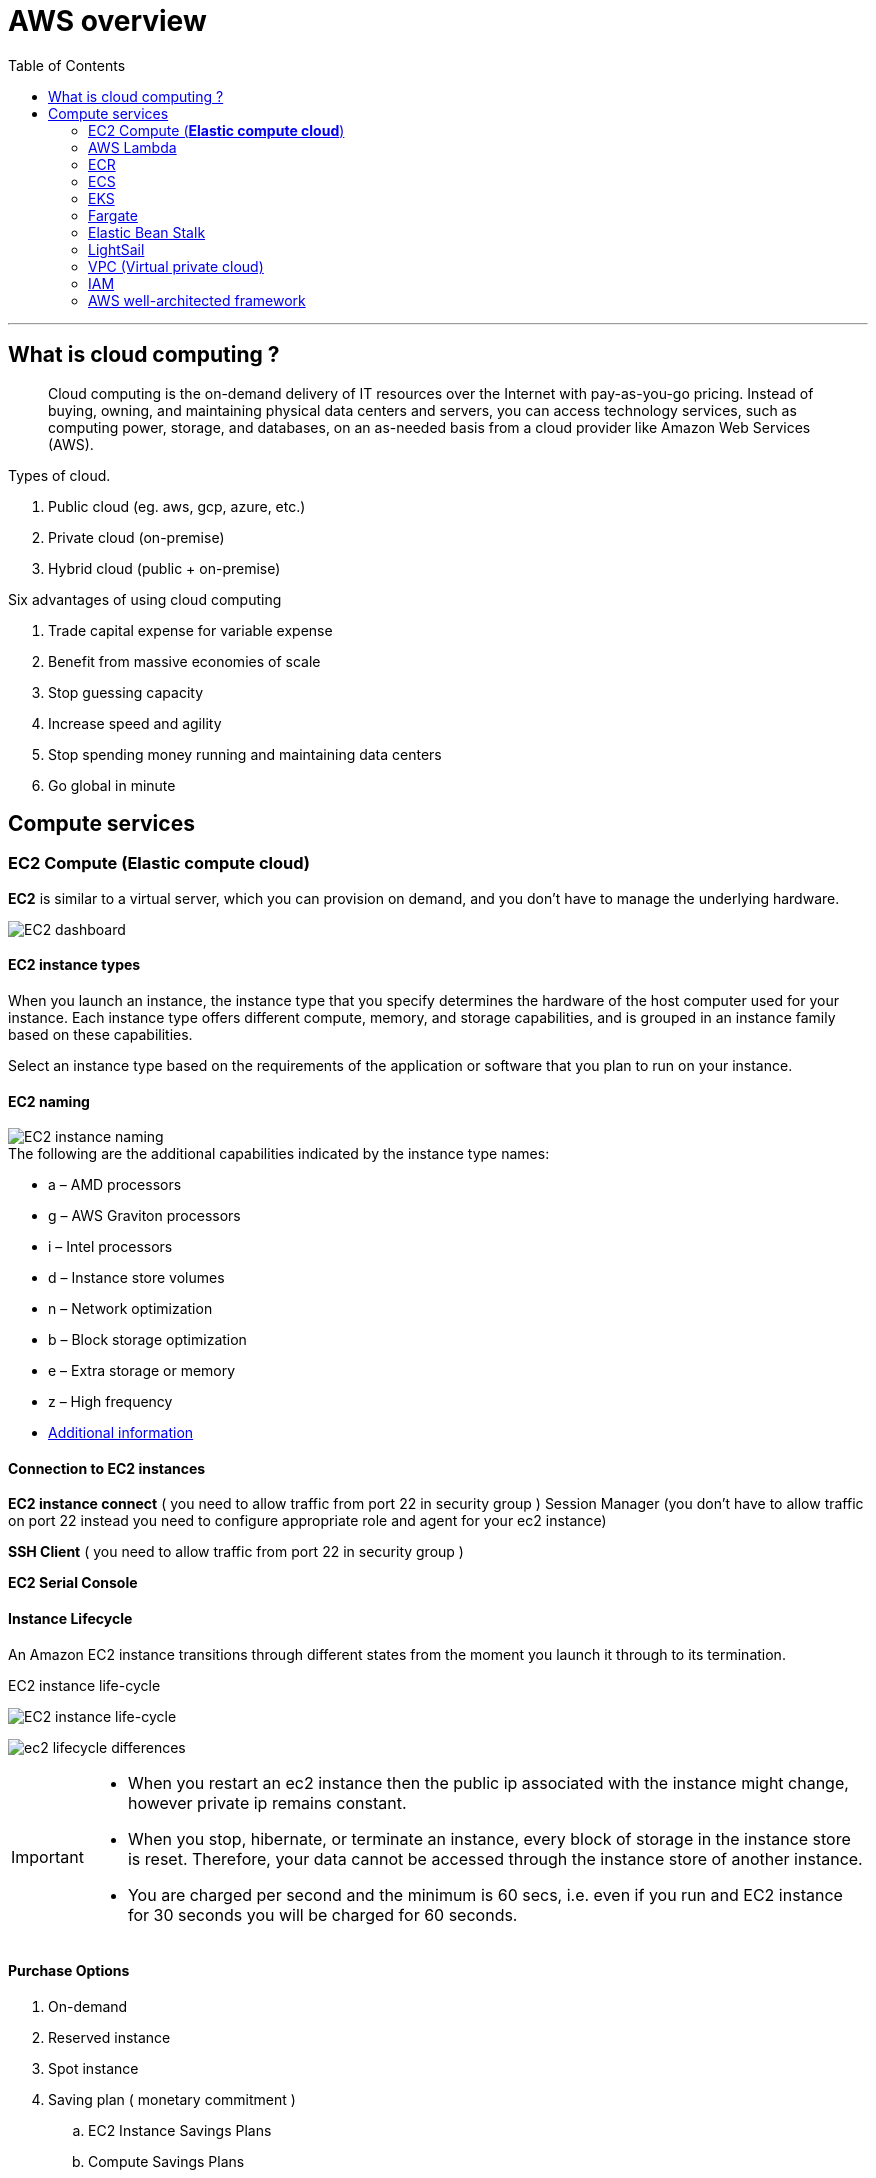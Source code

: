 = AWS overview
:icons:
:toc:

''''
== What is cloud computing ?

> Cloud computing is the on-demand delivery of IT resources over the Internet with pay-as-you-go pricing. Instead of buying, owning, and maintaining physical data centers and servers, you can access technology services, such as computing power, storage, and databases, on an as-needed basis from a cloud provider like Amazon Web Services (AWS).

.Types of cloud.
. Public cloud (eg. aws, gcp, azure, etc.)
. Private cloud (on-premise)
. Hybrid cloud (public + on-premise)

.Six advantages of using cloud computing
. Trade capital expense for variable expense
. Benefit from massive economies of scale
. Stop guessing capacity
. Increase speed and agility
. Stop spending money running and maintaining data centers
. Go global in minute

== Compute services

=== EC2 Compute (*Elastic compute cloud*)

[.lead]
*EC2* is similar to a virtual server, which you can provision on demand, and you don't have to manage the underlying hardware.

image::{docdir}/images/ec2_dashboard.png[EC2 dashboard]

==== EC2 instance types

When you launch an instance, the instance type that you specify determines the hardware of the host computer used for your instance. Each instance type offers different compute, memory, and storage capabilities, and is grouped in an instance family based on these capabilities.

Select an instance type based on the requirements of the application or software that you plan to run on your instance.

==== EC2 naming

image::{docdir}/images/ec2_instance_naming.png[EC2 instance naming]

.The following are the additional capabilities indicated by the instance type names:
* a – AMD processors
* g – AWS Graviton processors
* i – Intel processors
* d – Instance store volumes
* n – Network optimization
* b – Block storage optimization
* e – Extra storage or memory
* z – High frequency
* https://docs.aws.amazon.com/AWSEC2/latest/UserGuide/instance-types.html:[Additional information]

==== Connection to EC2 instances

*EC2 instance connect* ( you need to allow traffic from port 22 in security group )
 Session Manager (you don't have to allow traffic on port 22 instead you need to configure
appropriate role and agent for your ec2 instance)

*SSH Client* ( you need to allow traffic from port 22 in security group )

*EC2 Serial Console*

==== Instance Lifecycle

An Amazon EC2 instance transitions through different states from the moment you launch it through to
its termination.

.EC2 instance life-cycle
image:{docdir}/images/ec2_instance_lifecycle.png[EC2 instance life-cycle]

image:{docdir}/images/ec2_lifecycle_differences.png[]

[IMPORTANT]
====
* When you restart an ec2 instance then the public ip associated with the instance might change, however private ip remains constant.
* When you stop, hibernate, or terminate an instance, every block of storage in the instance store is reset. Therefore, your data cannot be accessed through the instance store of another instance.
* You are charged per second and the minimum is 60 secs, i.e. even if you run and EC2 instance for 30 seconds you will be charged for 60 seconds.
====

==== Purchase Options
. On-demand
. Reserved instance
. Spot instance
. Saving plan ( monetary commitment )
.. EC2 Instance Savings Plans
.. Compute Savings Plans
.. SageMaker Savings Plans
. Dedicate instance (single tenancy)
. Dedicated host (single tenancy)

''''
=== AWS Lambda

[.lead]
AWS Lambda is a serverless, event-driven compute service that lets you run code for virtually any type of application or backend service without provisioning or managing servers. You can trigger Lambda from over 200 AWS services and software as a service (SaaS) applications, and only pay for what you use.

image:{docdir}/images/aws_lambda_example.png[AWS Lambda example]

==== Lambda Pricing

You are charged based on the number of requests for your functions and the duration
it takes for your code to execute.

Lambda counts a request each time it starts executing in response to an event notification trigger, such as from Amazon Simple Notification Service (SNS) or Amazon EventBridge, or an invoke call, such as from Amazon API Gateway, or via the AWS SDK, including test invokes from the AWS Console.

Duration is calculated from the time your code begins executing until it returns or otherwise terminates, rounded up to the nearest 1 ms*. The price depends on the amount of memory you allocate to your function. In the AWS Lambda resource model, you choose the amount of memory you want for
your function, and are allocated proportional CPU power and other resources. An increase in memory size triggers an equivalent increase in CPU available to your function.

[NOTE]
====
* Lambda is suitable for short workloads which should not last for more than 15 minutes.
* You do not manage any underlying hardware, autoscaling or provisioning.
* Cost-effective when compared to EC2, since you are only paying for what you use.
====

''''

=== ECR


=== ECS

[.lead]
ECS stands for *Elastic Container Service*, which is a fully managed container orchestration service provided by Amazon Web Services (AWS). It allows users to easily run and manage Docker containers on a cluster of EC2 instances.

''''
=== EKS

[.lead]
EKS stands for *Elastic Kubernetes Service*, and it is a fully managed service that makes it easier to run Kubernetes on AWS without the need to manage the underlying infrastructure.
So ECS is used to run Docker containers, and EKS is used to manage the running containers and the associated infrastructure.

''''
=== Fargate
[.lead]
Fargate is a serverless compute engine for containers that works with both ECS and EKS, allowing users to run containers without having to manage the underlying infrastructure. It provides an easy way to deploy and manage containerized applications on AWS.

''''
=== Elastic Bean Stalk


''''
=== LightSail

''''
=== VPC (Virtual private cloud)

[.lead]
A VPC is an isolated portion of the AWS cloud that has resources defined and restricted for use by a customer. It is a region specific service, i.e. it cannot span across more than one region.

[IMPORTANT]
There is a soft limit of 5 VPC per region.

* VPC endpoints are used to connect your resources inside VPC to other aws resources over private
connection.
* VPC Peering is used to connect two VPC together (can also reside in different account or different regions). Both the VPC must have difference address range. VPC peering is not transitive.


If we connect *VPC A with B* and *B with C*. The resources in *VPC A* would have access resources in *VPC B* but not in *VPC C*.
====
    VPC-A => VPC-B
    VPC-B => VPC-C
    VPC-A ❌ VPC-C
====


In order to avoid creating multiple vpc peering connection you can use transit gateway which create a hub and spoke network to connect multiple vpc together.

* Virtual Private Gateway is used to connect your on-premise data center to AWS cloud over public internet.
* Another approach to connect your on-premise data to AWS is by using **Direct Connect**, here your on-premise data center connect to the AWS over an actual physical connection provided by an Amazon Partner, thus avoid the public internet completely.

''''

=== IAM

==== What is AWS IAM?

[.lead]
AWS IAM (Identity and Access Management) is a web service that helps you securely control access to AWS resources for your users. It enables you to manage users and their level of access to the AWS console and other AWS services.

==== Policies and Permissions

You manage access in AWS by creating policies and attaching them to IAM identities (users, groups of users, or roles) or AWS resources. A policy is an object in AWS that, when associated with an identity or resource, defines their permissions. AWS evaluates these policies when an IAM principal (user or role) makes a request. Permissions in the policies determine whether the request is allowed or denied. Most policies are stored in AWS as JSON documents.

==== Policy types

. _Identity-based policies_ Attach managed and inline policies to IAM identities (users, groups to which users belong, or roles). Identity-based policies grant permissions to an identity.

. _Resource-based policies_: Attach inline policies to resources. The most common examples of resource-based policies are Amazon S3 bucket policies and IAM role trust policies. Resource-based policies grant permissions to the principal that are specified in the policy. Principals can be in the same account as the resource or in other accounts.

. _Permissions boundaries_: Use a managed policy as the permissions boundary for an IAM entity (user or role). That policy defines the maximum permissions that identity-based policies can grant to an entity, but does not grant permissions. Permission boundaries do not define the maximum permissions that a resource-based policy can grant to an entity.

. _Organisations SCPs_ – Use an AWS Organisations service control policy (SCP) to define the maximum permissions for account members of an organisation or organisational unit (OU). SCPs limit permissions that identity-based policies or resource-based policies grant to entities (users or roles) within the account but do not grant permissions.

. _Access control lists (ACLs)_: Use ACLs to control which principals in other accounts can access the resource to which the ACL is attached. ACLs are similar to resource-based policies, although they are the only policy type that does not use the JSON policy document structure. ACLs are cross-account permission policies that grant permissions to the specified principal. ACLs cannot grant permissions to entities within the same account.

. _Session policies_: Pass advanced session policies when you use the AWS CLI or AWS API to assume a role or a federated user. Session policies limit the permissions that the role's or user's identity-based policies grant to the session. Session policies limit permissions for a created session, but do not grant permissions. For more information, see Session Policies.

==== What is the difference between “*identities*” and “*entities*” ?

Identities refer to the users or principals who are authenticated to access AWS resources, while entities refer to the AWS resources themselves, such as EC2 instances or S3 buckets.

==== Users

These are the actual users in your organisation, and you can directly assign permission to them.

==== Groups

An IAM user group is a collection of IAM users. User groups let you specify permissions for multiple users, which can make it easier to manage the permissions for those users.

You might wonder what will happen if you create two groups, provide permission for a resource in one group and deny it in another, and add the same user to both groups. In such scenarios, the explicit deny takes precedence over the allow.

==== Roles

An IAM role is an IAM identity that you can create in your account that has specific permissions. An IAM role is similar to an IAM user, in that it is an AWS identity with permission policies that determine what the identity can and cannot do in AWS. However, instead of being uniquely associated with one person, a role is intended to be assumable by anyone who needs it. Also, a role does not have standard long-term credentials such as a password or access keys associated with it. Instead, when you assume a role, it provides you with temporary security credentials for your role session.

.IAM best practises
* Follow the least privilege principle.
* Only provide the required permissions to the users.
* Audit the access using the IAM Credentials Report, CloudTrail, and IAM Access Advisor.
* Attach roles to the resources instead of using access keys and tokens.
* Use access keys and tokens for programmatic access.
* Set strong password policies.
* Enforce multifactor authentication *(MFA)* usage.

==== Miscellaneous

* AWS trusted advisor looks for security flaws in the configuration components and performance issues in system, while also looking for underutilized resources.
* DynamoDBa global tables provide a multi-active database that is multi-regional and fully managed. +
Global tables automatically replicate data across your selection of AWS regions.

===== Best practices

* Never store your access key inside ec2 instances, instead create a role with required permissions
and attach it to the instance.

''''

=== AWS well-architected framework


|===
|Pillar |Definition |Design Principle

|Operational Excellence
|The operational excellence pillar focuses on running and monitoring systems, and continually improving processes and procedures. Key topics include automating changes, responding to events, and defining standards to manage daily operations.
a|
. Perform operations as code
. Make frequent, small, reversible changes
. Refine operations procedures frequently
. Anticipate failure
. Learn from all operational failures

|Security Pillar
|The security pillar focuses on protecting information and systems. Key topics include confidentiality and integrity of data, managing user permissions, and establishing controls to detect security events.
a|
. Implement a strong identity foundation
. Enable traceability
. Apply security at all layers
. Automate security best practices
. Protect data in transit and at rest
. Keep people away from data
. Prepare for security events

|Reliability Pillar
|The reliability pillar focuses on workloads performing their intended functions and how to recover quickly from failure to meet demands. Key topics include distributed system design, recovery planning, and adapting to changing requirements.
a|
. Automatically recover from failure
. Test recovery procedures
. Scale horizontally to increase aggregate workload availability
. Stop guessing capacity
. Manage change through automation

|Performance Efficiency Pillar
|The performance efficiency pillar focuses on structured and streamlined allocation of IT and computing resources. Key topics include selecting resource types and sizes optimized for workload requirements, monitoring performance, and maintaining efficiency as business needs evolve.
a|
. _Democratize advanced technologies_: Make advanced technology implementation easier for your team.
. Go global in minutes
. Use serverless architectures
. Experiment more often
. Consider mechanical sympathy

|Cost Optimization Pillar
|The cost optimization pillar focuses on avoiding unnecessary costs. Key topics include understanding spending over time and controlling fund allocation, selecting resources of the right type and quantity, and scaling to meet business needs without overspending.
a|
. Implement cloud financial management
. Adopt a consumption model
. Measure overall efficiency
. Stop spending money on undifferentiated heavy lifting
. Analyze and attribute expenditure

|Sustainability Pillar
|The sustainability pillar focuses on minimizing the environmental impacts of running cloud workloads. Key topics include a shared responsibility model for sustainability, understanding impact, and maximizing utilization to minimize required resources and reduce downstream impacts.
a|
. Understand your impact
. Establish sustainability goals
. Maximize utilization
. Anticipate and adopt new, more efficient hardware and software offerings
. Use managed services
. Reduce the downstream impact of your cloud workloads
|===
